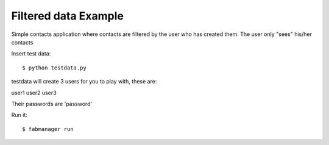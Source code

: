 Filtered data Example
---------------------


Simple contacts application where contacts are filtered by the user who has created them.
The user only "sees" his/her contacts

Insert test data::

    $ python testdata.py

testdata will create 3 users for you to play with, these are:

user1
user2
user3

Their passwords are 'password'

Run it::

    $ fabmanager run


